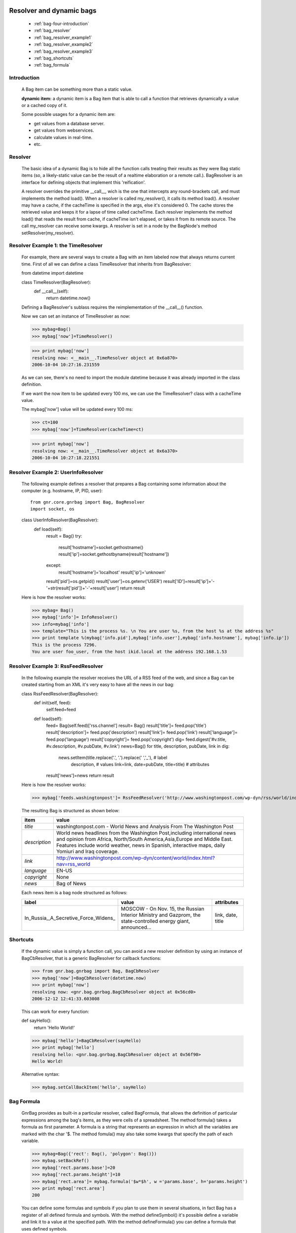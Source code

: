 	.. _genro-bag-four:

=========================
Resolver and dynamic bags
=========================

	- :ref:`bag-four-introduction`
	
	- :ref:`bag_resolver`
	
	- :ref:`bag_resolver_example1`
	
	- :ref:`bag_resolver_example2`
	
	- :ref:`bag_resolver_example3`
	
	- :ref:`bag_shortcuts`
	
	- :ref:`bag_formula`

	.. _bag-four-introduction:

Introduction
============

	A Bag item can be something more than a static value.
	
	**dynamic item:** a dynamic item is a Bag item that is able to call a function that retrieves dynamically a value or a cached copy of it.
	
	Some possible usages for a dynamic item are:

	- get values from a database server.

	- get values from webservices.

	- calculate values in real-time.

	- etc.
	
	.. image:: ../images/bag/bag-resolver.png

.. _bag_resolver:

Resolver
========

	The basic idea of a dynamic Bag is to hide all the function calls treating their results as they were Bag static items (so, a likely-static value can be the result of a realtime elaboration or a remote call.). BagResolver is an interface for defining objects that implement this 'reification'.

	A resolver overrides the primitive __call__, wich is the one that intercepts any round-brackets call, and must implements the method load(). When a resolver is called my_resolver(), it calls its method load(). A resolver may have a cache, if the cacheTime is specified in the args, else it's considered 0. The cache stores the retrieved value and keeps it for a lapse of time called cacheTime. Each resolver implements the method load() that reads the result from cache, if cacheTime isn't elapsed, or takes it from its remote source. The call my_resolver can receive some kwargs. A resolver is set in a node by the BagNode's method setResolver(my_resolver).

.. _bag_resolver_example1:

Resolver Example 1: the TimeResolver
====================================

	For example, there are several ways to create a Bag with an item labeled now that always returns current time. First of all we can define a class TimeResolver that inherits from BagResolver::

	from datetime import datetime

	class TimeResolver(BagResolver):
		def __call__(self):
			return datetime.now()
    
	Defining a BagResolver's sublass requires the reimplementation of the __call__() function.

	Now we can set an instance of TimeResolver as now:

	>>> mybag=Bag()
	>>> mybag['now']=TimeResolver()

	>>> print mybag['now']
	resolving now: <__main__.TimeResolver object at 0x6a870>
	2006-10-04 10:27:16.231559

	As we can see, there's no need to import the module datetime because it was already imported in the class definition.

	If we want the now item to be updated every 100 ms, we can use the TimeResolver? class with a cacheTime value.

	The mybag['now'] value will be updated every 100 ms:

	>>> ct=100
	>>> mybag['now']=TimeResolver(cacheTime=ct)

	>>> print mybag['now']
	resolving now: <__main__.TimeResolver object at 0x6a370>
	2006-10-04 10:27:18.221551
	
.. _bag_resolver_example2:
	
Resolver Example 2: UserInfoResolver
====================================

	The following example defines a resolver that prepares a Bag containing some information about the computer (e.g. hostname, IP, PID, user)::
	
		from gnr.core.gnrbag import Bag, BagResolver
		import socket, os
	
	class UserInfoResolver(BagResolver):
		def load(self):
			result = Bag()
			try:
				result['hostname']=socket.gethostname()
				result['ip']=socket.gethostbyname(result['hostname'])
			except:
				result['hostname']='localhost'
				result['ip']='unknown'
			
			result['pid']=os.getpid()
			result['user']=os.getenv('USER')
			result['ID']=result['ip']+'-'+str(result['pid'])+'-'+result['user']
			return result
			
	Here is how the resolver works:

	>>> mybag= Bag()
	>>> mybag['info']= InfoResolver()
	>>> info=mybag['info']
	>>> template="This is the process %s. \n You are user %s, from the host %s at the address %s"
	>>> print template %(mybag['info.pid'],mybag['info.user'],mybag['info.hostname'], mybag['info.ip'])
	This is the process 7296. 
	You are user foo_user, from the host ikid.local at the address 192.168.1.53

.. _bag_resolver_example3:

Resolver Example 3: RssFeedResolver
===================================

	In the following example the resolver receives the URL of a RSS feed of the web, and since a Bag can be created starting from an XML it's very easy to have all the news in our bag:

	class RssFeedResolver(BagResolver):
		def init(self, feed):
			self.feed=feed
        
		def load(self):
			feed= Bag(self.feed)['rss.channel']
			result= Bag()
			result['title']= feed.pop('title')
			result['description']= feed.pop('description')
			result['link']= feed.pop('link')
			result['language']= feed.pop('language')
			result['copyright']= feed.pop('copyright')
			dig= feed.digest('#v.title, #v.description, #v.pubDate, #v.link')
			news=Bag()
			for title, description, pubDate, link in dig:
				news.setItem(title.replace('.', '\.').replace(' ','_'), # label 
				             description,                               # values
				             link=link, date=pubDate, title=title)      # attributes
			result['news']=news
			return result

	Here is how the resolver works:

	>>> mybag['feeds.washingtonpost']= RssFeedResolver('http://www.washingtonpost.com/wp-dyn/rss/world/index.xml')

	The resulting Bag is structured as shown below:
	
	+--------------------+------------------------------------------------------------------------------------------------------+
	| **item**           |  **value**                                                                                           |
	+====================+======================================================================================================+
	|  `title`           |  washingtonpost.com - World News and Analysis From The Washington Post                               |
	+--------------------+------------------------------------------------------------------------------------------------------+
	|  `description`     |  World news headlines from the Washington Post,including international news and opinion from Africa, |
	|                    |  North/South America,Asia,Europe and Middle East. Features include world weather, news in Spanish,   |
	|                    |  interactive maps, daily Yomiuri and Iraq coverage.                                                  |
	+--------------------+------------------------------------------------------------------------------------------------------+
	|  `link`            |  http://www.washingtonpost.com/wp-dyn/content/world/index.html?nav=rss_world                         |
	+--------------------+------------------------------------------------------------------------------------------------------+
	|  `language`        |  EN-US                                                                                               |
	+--------------------+------------------------------------------------------------------------------------------------------+
	|  `copyright`       |  None                                                                                                |
	+--------------------+------------------------------------------------------------------------------------------------------+
	|  `news`            |  Bag of News                                                                                         |
	+--------------------+------------------------------------------------------------------------------------------------------+

	Each news item is a bag node structured as follows:

	+--------------------------------------+-----------------------------------------------------------------+---------------------+
	|    label                             |   value                                                         |     attributes      |
	+======================================+=================================================================+=====================+
	| In_Russia,_A_Secretive_Force_Widens_ | MOSCOW - On Nov. 15, the Russian Interior Ministry and Gazprom, |  link, date, title  |
	|                                      | the state-controlled energy giant, announced...                 |                     |
	+--------------------------------------+-----------------------------------------------------------------+---------------------+

.. _bag_shortcuts:

Shortcuts
=========

	If the dynamic value is simply a function call, you can avoid a new resolver definition by using an instance of BagCbResolver, that is a generic BagResolver for callback functions:

	>>> from gnr.bag.gnrbag import Bag, BagCbResolver
	>>> mybag['now']=BagCbResolver(datetime.now)
	>>> print mybag['now']
	resolving now: <gnr.bag.gnrbag.BagCbResolver object at 0x56cd0>
	2006-12-12 12:41:33.603008
	
	This can work for every function::

	def sayHello():
		return 'Hello World!'

	>>> mybag['hello']=BagCbResolver(sayHello)
	>>> print mybag['hello']
	resolving hello: <gnr.bag.gnrbag.BagCbResolver object at 0x56f90>
	Hello World!
	
	Alternative syntax:

	>>> mybag.setCallBackItem('hello', sayHello)

.. _bag_formula:

Bag Formula
===========

	GnrBag provides as built-in a particular resolver, called BagFormula, that allows the definition of particular expressions among the bag's items, as they were cells of a spreadsheet. The method formula() takes a formula as first parameter. A formula is a string that represents an expression in which all the variables are marked with the char '$. The method fomula() may also take some kwargs that specify the path of each variable.

	>>> mybag=Bag({'rect': Bag(), 'polygon': Bag()})
	>>> mybag.setBackRef()
	>>> mybag['rect.params.base']=20
	>>> mybag['rect.params.height']=10
	>>> mybag['rect.area']= mybag.formula('$w*$h', w ='params.base', h='params.height')
	>>> print mybag['rect.area']
	200
	
	You can define some formulas and symbols if you plan to use them in several situations, in fact Bag has a register of all defined formula and symbols. With the method defineSymbol() it's possible define a variable and link it to a value at the specified path. With the method defineFormula() you can define a formula that uses defined symbols.

	>>> mybag.defineFormula(calculate_perimeter='2*($base + $height)' )
	>>> mybag.defineSymbol(base ='params.base',  height='params.height')
	>>> mybag['rect.perimeter']= mybag.formula('calculate_perimeter')
	>>>print mybag['rect.perimeter']
	60

	In the following examples is used a previously defined formula with the method defineFormula(), but its variables are directly bound to Bag's element and kwargs of the method formula().

	>>> mybag.defineFormula(calculate_hypotenuse= '(($side1**2)+ ($side2**2))**0.5')
	>>> mybag.triangle=Bag()
	>>> mybag['triangle.sides.short']=2
	>>> mybag['triangle.sides.long']=4
	>>> mybag['triangle.sides.hypotenuse']=mybag.formula('calculate_hypotenuse', side1='short', side2='long')
	>>> print mybag['triangle.sides.hypotenuse']
	resolving hypotenuse: <gnr.bag.gnrbag.BagFormula object at 0x101d910>
	4.472135955
	
	When a bag item is bound to the symbol of a formula we use a path. We can use two kinds of path, relative path is the default. By relative we mean that starts from from the point of view of the bag that contains the formula.

	mybag['polygon.side_number']=5
	mybag['polygon.params.side_length']=10
	mybag['polygon.calculated.perimeter']= mybag.formula('$num*$length',
	                                                      num='../side_number',
	                                                      length='../params.side_length')
	>>>print mybag['polygon.calculated.perimeter']
	50

	As perimeter is within the bag calculated, the relative paths to reach side_number and side_length must include a backward step until polygon level. Sometimes is simplier to use absolute path, to bound a variable to its value. As absolute path we mean that it starts from the point of view of the bag that calls the method formula(). An absolute path starts with the char '/'. Let's see the previous example with absolute paths.

	mybag['polygon.side_number']=5
	mybag['polygon.params.side_length']=10
	mybag['polygon.calculated.perimeter']= mybag.formula('$num*$length',
	                                                      num='/polygon/side_number',
	                                                      length='/polygon.params.side_length')
	>>>print mybag['polygon.calculated.perimeter']
	50

	Now it's necessary to specify with more accuracy how does BagFormula work. The bag that calls the methods defineFormula, defineSymbols and formula becomes a sort of namespace for our spreadsheet like system. It is the origin of the absolute paths and has two important properties that are the dictionary of the formulas and the one of the symbols.

	.. image:: ../images/bag/bag-resolver2.png
	